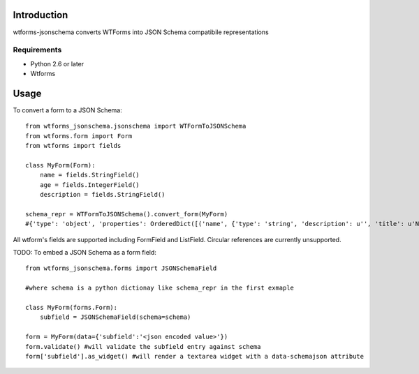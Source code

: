 

============
Introduction
============

wtforms-jsonschema converts WTForms into JSON Schema compatibile representations

------------
Requirements
------------

* Python 2.6 or later
* Wtforms


=====
Usage
=====

To convert a form to a JSON Schema::

    from wtforms_jsonschema.jsonschema import WTFormToJSONSchema
    from wtforms.form import Form
    from wtforms import fields
    
    class MyForm(Form):
        name = fields.StringField()
        age = fields.IntegerField()
        description = fields.StringField()
    
    schema_repr = WTFormToJSONSchema().convert_form(MyForm)
    #{'type': 'object', 'properties': OrderedDict([('name', {'type': 'string', 'description': u'', 'title': u'Name'}), ('age', {'type': 'integer', 'description': u'', 'title': u'Age'}), ('description', {'type': 'string', 'description': u'', 'title': u'Description'})])}


All wtform's fields are supported including FormField and ListField. Circular references are currently unsupported.


TODO: To embed a JSON Schema as a form field::

    from wtforms_jsonschema.forms import JSONSchemaField
    
    #where schema is a python dictionay like schema_repr in the first exmaple
    
    class MyForm(forms.Form):
        subfield = JSONSchemaField(schema=schema)
    
    form = MyForm(data={'subfield':'<json encoded value>'})
    form.validate() #will validate the subfield entry against schema
    form['subfield'].as_widget() #will render a textarea widget with a data-schemajson attribute


